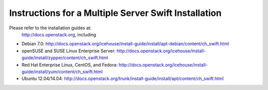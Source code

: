 =====================================================
Instructions for a Multiple Server Swift Installation
=====================================================

Please refer to the installation guides at:
 http://docs.openstack.org, including
* Debian 7.0: http://docs.openstack.org/icehouse/install-guide/install/apt-debian/content/ch_swift.html
* openSUSE and SUSE Linux Enterprise Server: http://docs.openstack.org/icehouse/install-guide/install/zypper/content/ch_swift.html
* Red Hat Enterprise Linux, CentOS, and Fedora: http://docs.openstack.org/icehouse/install-guide/install/yum/content/ch_swift.html
* Ubuntu 12.04/14.04: http://docs.openstack.org/trunk/install-guide/install/apt/content/ch_swift.html

